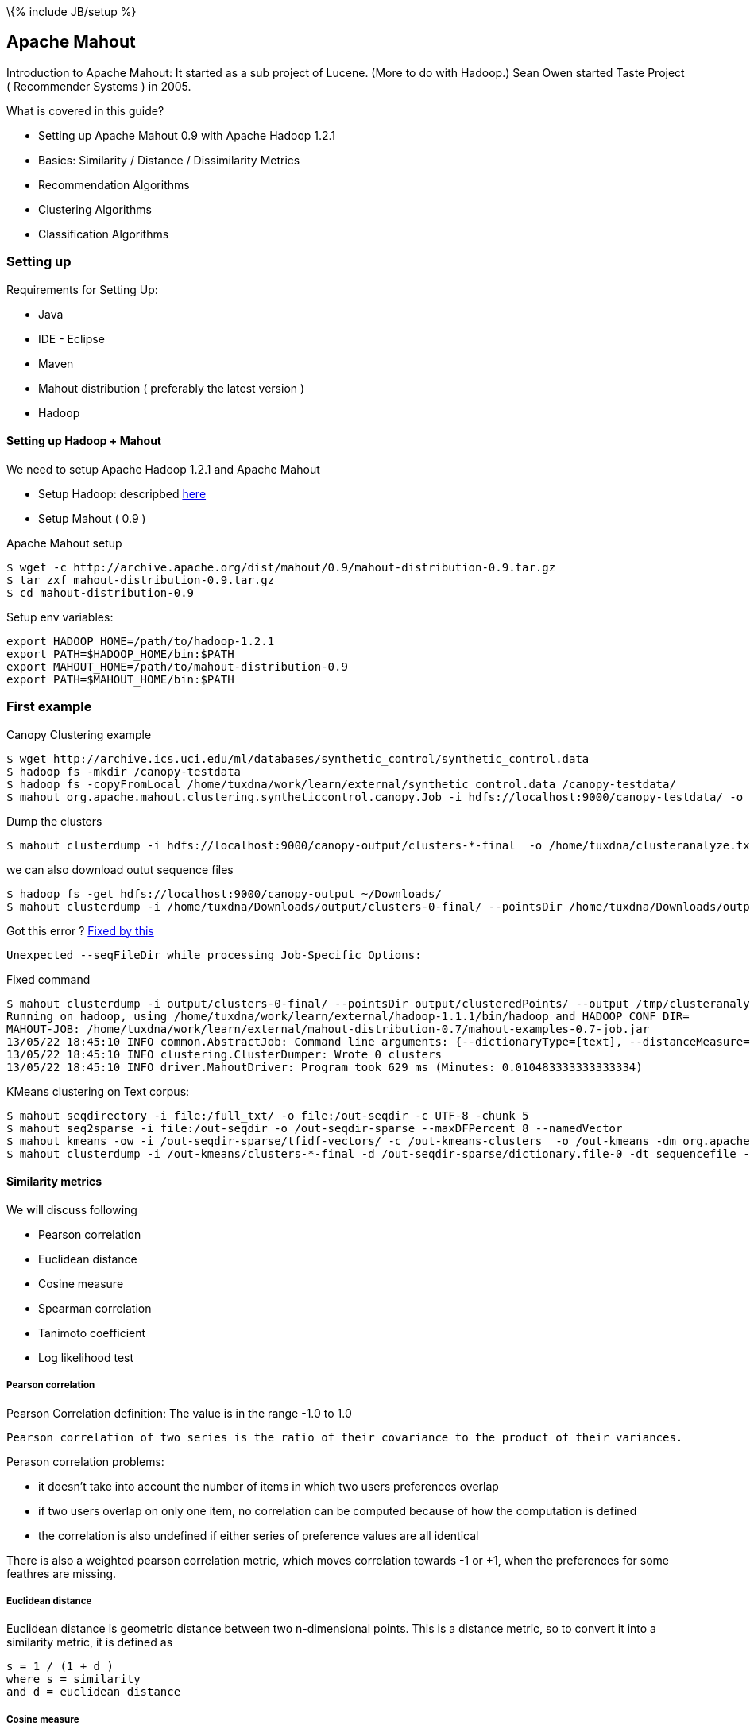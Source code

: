 \{% include JB/setup %}

[[apache-mahout]]
Apache Mahout
-------------

Introduction to Apache Mahout: It started as a sub project of Lucene.
(More to do with Hadoop.) Sean Owen started Taste Project ( Recommender
Systems ) in 2005.

What is covered in this guide?

* Setting up Apache Mahout 0.9 with Apache Hadoop 1.2.1
* Basics: Similarity / Distance / Dissimilarity Metrics
* Recommendation Algorithms
* Clustering Algorithms
* Classification Algorithms

[[setting-up]]
Setting up
~~~~~~~~~~

Requirements for Setting Up:

* Java
* IDE - Eclipse
* Maven
* Mahout distribution ( preferably the latest version )
* Hadoop

[[setting-up-hadoop-mahout]]
Setting up Hadoop + Mahout
^^^^^^^^^^^^^^^^^^^^^^^^^^

We need to setup Apache Hadoop 1.2.1 and Apache Mahout

* Setup Hadoop: descripbed link:/pages/hadoop.html[here]
* Setup Mahout ( 0.9 )

Apache Mahout setup

----------------------------------------------------------------------------------
$ wget -c http://archive.apache.org/dist/mahout/0.9/mahout-distribution-0.9.tar.gz
$ tar zxf mahout-distribution-0.9.tar.gz
$ cd mahout-distribution-0.9
----------------------------------------------------------------------------------

Setup env variables:

---------------------------------------------------
export HADOOP_HOME=/path/to/hadoop-1.2.1
export PATH=$HADOOP_HOME/bin:$PATH
export MAHOUT_HOME=/path/to/mahout-distribution-0.9
export PATH=$MAHOUT_HOME/bin:$PATH
---------------------------------------------------

[[first-example]]
First example
~~~~~~~~~~~~~

Canopy Clustering example

-------------------------------------------------------------------------------------------------------------------------------------------
$ wget http://archive.ics.uci.edu/ml/databases/synthetic_control/synthetic_control.data
$ hadoop fs -mkdir /canopy-testdata
$ hadoop fs -copyFromLocal /home/tuxdna/work/learn/external/synthetic_control.data /canopy-testdata/
$ mahout org.apache.mahout.clustering.syntheticcontrol.canopy.Job -i hdfs://localhost:9000/canopy-testdata/ -o /canopy-output -t1 80 -t2 55
-------------------------------------------------------------------------------------------------------------------------------------------

Dump the clusters

----------------------------------------------------------------------------------------------------------------
$ mahout clusterdump -i hdfs://localhost:9000/canopy-output/clusters-*-final  -o /home/tuxdna/clusteranalyze.txt
----------------------------------------------------------------------------------------------------------------

we can also download outut sequence files

--------------------------------------------------------------------------------------------------------------------------------------------------------------------------------------
$ hadoop fs -get hdfs://localhost:9000/canopy-output ~/Downloads/
$ mahout clusterdump -i /home/tuxdna/Downloads/output/clusters-0-final/ --pointsDir /home/tuxdna/Downloads/output/clusteredPoints/ -o /home/tuxdna/Downloads/output/clusteranalyze.txt
--------------------------------------------------------------------------------------------------------------------------------------------------------------------------------------

Got this error ?
http://stackoverflow.com/questions/11148175/is-there-any-seqfiledir-option-for-clusterdump-in-the-latest-apache-mahout-l[Fixed
by this]

--------------------------------------------------------------
Unexpected --seqFileDir while processing Job-Specific Options:
--------------------------------------------------------------

Fixed command

-------------------------------------------------------------------------------------------------------------------------------------------------------------------------------------------------------------------------------------------------------------------------------------------------------------------------------------------------------------------------------------------------------------------------------------------------------------
$ mahout clusterdump -i output/clusters-0-final/ --pointsDir output/clusteredPoints/ --output /tmp/clusteranalyze.txt
Running on hadoop, using /home/tuxdna/work/learn/external/hadoop-1.1.1/bin/hadoop and HADOOP_CONF_DIR=
MAHOUT-JOB: /home/tuxdna/work/learn/external/mahout-distribution-0.7/mahout-examples-0.7-job.jar
13/05/22 18:45:10 INFO common.AbstractJob: Command line arguments: {--dictionaryType=[text], --distanceMeasure=[org.apache.mahout.common.distance.SquaredEuclideanDistanceMeasure], --endPhase=[2147483647], --input=[/home/tuxdna/Downloads/output/clusters-0-final/], --output=[/home/tuxdna/Downloads/output/clusteranalyze.txt], --outputFormat=[TEXT], --pointsDir=[/home/tuxdna/Downloads/output/clusteredPoints/], --startPhase=[0], --tempDir=[temp]}
13/05/22 18:45:10 INFO clustering.ClusterDumper: Wrote 0 clusters
13/05/22 18:45:10 INFO driver.MahoutDriver: Program took 629 ms (Minutes: 0.010483333333333334)
-------------------------------------------------------------------------------------------------------------------------------------------------------------------------------------------------------------------------------------------------------------------------------------------------------------------------------------------------------------------------------------------------------------------------------------------------------------

KMeans clustering on Text corpus:

------------------------------------------------------------------------------------------------------------------------------------------------------------------------------------------------------------------------------------------------------------
$ mahout seqdirectory -i file:/full_txt/ -o file:/out-seqdir -c UTF-8 -chunk 5
$ mahout seq2sparse -i file:/out-seqdir -o /out-seqdir-sparse --maxDFPercent 8 --namedVector
$ mahout kmeans -ow -i /out-seqdir-sparse/tfidf-vectors/ -c /out-kmeans-clusters  -o /out-kmeans -dm org.apache.mahout.common.distance.CosineDistanceMeasure -x 10 -k 20 -ow --clustering -cl
$ mahout clusterdump -i /out-kmeans/clusters-*-final -d /out-seqdir-sparse/dictionary.file-0 -dt sequencefile -b 100 -n 20 --evaluate -dm org.apache.mahout.common.distance.CosineDistanceMeasure --pointsDir /out-kmeans/clusteredPoints -o /out-output.txt
------------------------------------------------------------------------------------------------------------------------------------------------------------------------------------------------------------------------------------------------------------

[[similarity-metrics]]
Similarity metrics
^^^^^^^^^^^^^^^^^^

We will discuss following

* Pearson correlation
* Euclidean distance
* Cosine measure
* Spearman correlation
* Tanimoto coefficient
* Log likelihood test

[[pearson-correlation]]
Pearson correlation
+++++++++++++++++++

Pearson Correlation definition: The value is in the range -1.0 to 1.0

-----------------------------------------------------------------------------------------------------
Pearson correlation of two series is the ratio of their covariance to the product of their variances.
-----------------------------------------------------------------------------------------------------

Perason correlation problems:

* it doesn't take into account the number of items in which two users
preferences overlap
* if two users overlap on only one item, no correlation can be computed
because of how the computation is defined
* the correlation is also undefined if either series of preference
values are all identical

There is also a weighted pearson correlation metric, which moves
correlation towards -1 or +1, when the preferences for some feathres are
missing.

[[euclidean-distance]]
Euclidean distance
++++++++++++++++++

Euclidean distance is geometric distance between two n-dimensional
points. This is a distance metric, so to convert it into a similarity
metric, it is defined as

--------------------------
s = 1 / (1 + d )
where s = similarity
and d = euclidean distance
--------------------------

[[cosine-measure]]
Cosine measure
++++++++++++++

Cosine measure is the `cos(theta)` of angle `theta` between two points
with respect to origin. This is essentially implemented as Pearson
Correlation metric in Mahout, mentioned above.

[[spearman-correlation]]
Spearman correlation
++++++++++++++++++++

Spearman correlation - defining similarity by relative rank

[[tanimoto-coefficient]]
Tanimoto coefficient
++++++++++++++++++++

Also know as Jackard coefficent is:

-------------------------------------------------------
tc = intersection of preferences / union of preferences
-------------------------------------------------------

[[log-likelihood-test]]
Log likelihood test
+++++++++++++++++++

It is quite similar to Tanimoto Coefficient, which measures an overlap.
However, Log Likelihood test, is an expression of how unlikely are will
users have so much overlap, given the total number of items and the
number of items each user has a preference for.

Two similar users are likely to rate a movie common to them. However two
dissimilar users are unlikely to rate a common movie. Therefore the more
unilkely, the more similar two users shoud be. The resulting value can
be interpreted as a probability that an overlap isn't just due to
chance.

[[distance-measures]]
Distance measures
^^^^^^^^^^^^^^^^^

Distance / dissimilarity measures

* *Euclidean Distance*: Defined above.
* *Squared Euclidean Distance*:
`d = (a1 - b1)^2 + (a2 - b2)^2 + ... + (an - bn) ^ 2`
* *Manhattan Distance*: `d = (a1 - b1) + (a2 - b2) + ... + (an - bn)`
* *Cosine Distance*: Defined above
* *Tanimoto Distance*: Defined above
* *Weighted Distance Measure*: Assigns weights for different features in
Euclidean or Manhattan Distances. Define a weight Vector, which has
weight factor values.

[[classes-of-clustering-algorithms]]
Classes of Clustering Algorithms
~~~~~~~~~~~~~~~~~~~~~~~~~~~~~~~~

*generative algorithm*: fit the model to the data. using the model, that
data can be generated which fits the model. example: LDA

*discriminative algorithm*: fit the data to the model; such as split the
data into k sets based on some distance metric. example: hierarchical,
k-means, SVM etc.

[[recommendation-algorithms]]
Recommendation Algorithms
~~~~~~~~~~~~~~~~~~~~~~~~~

Input data takes a form of preferences. Preference is a tuple of three
values: userId, itemId, preferenceValue. Mahout has its own data
structures to store these values efficiently. It has FastMap,
FastByIdMap, FastIDSet etc. The preferences are stored in memory using
GenericPreference, GenericPreferenceArray etc.

These values can be loaded from files or from databases or other storage
media. For file backed storage, Mahout has FileDataModel class. It is
simple to use.

For recommendation algorithms, first we create a DataModel for user,
item and preferences. Then we select a similarity measure i.e.
UserSimilarity or ItemSimilarity. Next, we select a class that creates a
neighbourhood of users or items based on a certain criteria. This
criteria can be a threshold value of similarity or a limit on top N
items.

So we have a DataModel, a UserSimilarity ( or ItemSimilarity ) and a
UserNeighborhood. Finally we create Recommender. Mahout has many
different kinds of recommenders already built into it e.g.:
GenericUserBasedRecommender, SlopeOneRecommender etc.

Order of business here is:

* Choose a data model and load preference data
* Choose a similiarity metric
* Define a neighborhood
* Choose an algorithm implementation for recommendations
* Now we are ready for recommendations.

Another point to note is that we would need to evaluate the quality of
recommendations that Mahout is giving us. For this there is a
recommender evaluation framework already in place. Two metrics are:

* RecommenderEvaluator: measures the divergence of estimated
recommendation value from the actual recommendation value
* RecommenderIRStatsEvaluator: measures precision and recall of the
recommendation

Apache Mahout has all of this already implemented.

Lets look at MySQL based data model.

[[mysql-data-model]]
MySQL Data Model
^^^^^^^^^^^^^^^^

Taste preferences table schema is as follows

-------------------------------------
CREATE TABLE taste_preferences (
  user_id BIGINT NOT NULL,
      item_id BIGINT NOT NULL,
      preference FLOAT NOT NULL,
      PRIMARY KEY (user_id, item_id),
      INDEX (user_id),
      INDEX (item_id));
  
-------------------------------------

Setup a Database and table

---------------------------------------------------------------------------------------------------------------------------------------------------------------------------------------
mysql> create database mia01;
Query OK, 1 row affected (0.00 sec)

mysql> use mia01;
Database changed

mysql> CREATE TABLE taste_preferences ( user_id BIGINT NOT NULL, item_id BIGINT NOT NULL, preference FLOAT NOT NULL, PRIMARY KEY (user_id, item_id), INDEX (user_id), INDEX (item_id));
Query OK, 0 rows affected (0.11 sec)
---------------------------------------------------------------------------------------------------------------------------------------------------------------------------------------

Create item similarity table:

--------------------------------------
CREATE TABLE taste_item_similarity (
  item_id_a BIGINT NOT NULL,
  item_id_b BIGINT NOT NULL,
  similarity FLOAT NOT NULL,
  PRIMARY KEY (item_id_a, item_id_b));
  
--------------------------------------

[[components-and-their-compatibility]]
Components and their compatibility
^^^^^^^^^^^^^^^^^^^^^^^^^^^^^^^^^^

Boolean Preference Data Model

* is not compatible with PearsonCorrelation / EuclideanDistance
* is compatible with LogLikelihood

In case of zero difference in estimate and actual preference, by the
evauluator, we can always do a precision / recall evaluation -- using
IRStats evaluator.

[[user-based-recommender]]
User based recommender
^^^^^^^^^^^^^^^^^^^^^^

_User based_ recommenders first finds similar users and then sees what
they like.

*Algorithm*: User-Based Recommender

---------------------------------------------------------------------------
for every item i that u has no preference for yet
  for every other user v that has a preference for i
    compute a similarity s between u and v
    incorporate v's preference for i, weighted by s, into a running average
return the top items, ranked by weighted average
---------------------------------------------------------------------------

Basic algorithm with a user neighbourhood:

---------------------------------------------------------------------------
for every other user w
  compute a similarity s between u and w
  retain the top users, ranked by similarity, as a neighbourhood n

for item i in neighbourhood except the ones rated by u
  for user v in neighbourhood who has a preference for i
    compute a similarity s between u and v
    incorporate v's preference for i, weighted by s, into a running average

return the top items, ranked by weighted average
---------------------------------------------------------------------------

Kind of neighbourhood metrics:

* fixed size
* threshold based

It is also possible to infer values for missing preferences in Mahout.
This is achieveable using `PreferenceInferer` implementation such as
`AveragePreferenceInferer`.

[[item-based-recommender]]
Item based recommender
^^^^^^^^^^^^^^^^^^^^^^

_Item based_ recommenders first sees what the user likes and then finds
similar items.

*Algorithm*: Item-Based Recommender

-----------------------------------------------------------------
for every item i that u has no preference for yet
  for every item j that u has a preference for
    compute a similarity s between i and j
    add u's preference for j, weighted by s, to a running average
    
return the top items, ranked by weighted average
-----------------------------------------------------------------

Note: the running time of an item-based recommender scales up as the
number of items increases, whereas a user-based recommender's running
time goes up as the number of users increases.

[[slope-one-recommender]]
Slope One recommender
+++++++++++++++++++++

Algorithm

----------------------------------------------------------------------
Preprocessing

  for every item i
    for every other item j
      for every user u expressing preference for both i and j
        add the difference in u's preference for i and j to an average

SlopeOne Algorithm(u: User)

  for every item i for which u expresses no preference
    for every item j for which u expresses a preference
      find the average preference difference between j and i
      add this diff to u's preference value for j
      add this to a running average
   return the top items, raned by these averages
----------------------------------------------------------------------

Implementation in a pseudo-code (Following Code is Scala like)

--------------------------------------------------------------------
I = { set of all items }
U = { set of all users }
M = { (i,u,p): i in I, u in U, p is a preference value }

AvgDiff = ZeroTriangularMatrix(I.size)

for(i <- I) {
  val sumDiff = 0
  val allExcept_i = I.filter(x => x != i)
  val count = 0
  for( j <- allExcept_i)) {
    for( (u, pi, pj) <- M.findUsersFor(i,j)) {
      sumDiff += pi - pj
      count += 1
    }
  }
  AvgDiff(i)(j) = sumDiff / count
}

def slopeOne(u: User, n: Int) = {
  val notRatedItems = I.filter( x => ! u.preferredItems.contains(x))
  val ratedItems = u.preferredItems();
  val preferenceList = listForAllItems(I)
  for( i <- notRatedItems ) {
    val sumForI = 0
    val count = 0
    for( j <- ratedItems ) {
      val avgDiff = AvgDiff(i)(j)
      sumForI += u.preferenceFor(j) + avgDiff
      count += 1
    }
    val avgForI = sumForI / count
    preferenceList(i) = avgForI
  }
  preferenceList.sortBy(average).reverse().take(n)
}
--------------------------------------------------------------------

*SlopeOne Gotchas*

The difference does not take into account the number of users who
provided the ratings. Even if the rating is given for two items only by
one user, its weightage will be same as rating given by many more users.
This can be mitigated by using weigthing schemes:

* Count based weighting - more users means more weightage ( rating is
more reliable )
* Standard deviation based weighting - less standard deviation means
more reliable ratings

Diff calculation is a resource intesive process. It uses a lot of memory
as well as CPU. This can be done over offline storage. The compution can
also be distributed using Hadoop.

[[svd-recommender]]
SVD Recommender
^^^^^^^^^^^^^^^

Uses Matrix factorization to reduce the total data points, also
summarizing them.

Issues: Slow to compute. All SVD is done in memory.

Produces good and meaningful results.

[[linear-interpolation-based-recommender]]
Linear interpolation based Recommender
^^^^^^^^^^^^^^^^^^^^^^^^^^^^^^^^^^^^^^

Implementd as KNN ( K Nearest Neighbours ).

Sample code:

----------------------------------------------------------
m = new DataModel();
ItemSimilarity s = new LogLikelihoodSimilarity(m);
Optimizer optimizer = new NonNegativeQuadraticOptimizer();
r = new KnnItemBasedRecommender(m,s,optimizer,10);
----------------------------------------------------------

[[cluseter-based-recommendation]]
Cluseter-based recommendation
^^^^^^^^^^^^^^^^^^^^^^^^^^^^^

A variant on user-based CF, where items are recommendd to clusters of
similar users. First all users are paritioned into clusters. Now the
recommendations are computed for group of users belonging to the
cluster.

[[clustering]]
Clustering
~~~~~~~~~~

The process of grouping a set of physical or abstract objects into
classes of similar objects is called _clustering_.

A _cluster_ is a collection of data objects that are similar to one
another within the same cluster and are dissimilar to the objects in
other clusters.

Process of clustering involves

* an _algorithm_
* a _simimarity/dissimarity metric_
* and a _stop condition_

[[tf-idf-measure]]
TF-IDF measure
^^^^^^^^^^^^^^

Given

----------------------------------------------------------------------------
N = Number of Documents
TFi = Term Frequency of term i
DFi = Document Frequency of term i ( number of documents in which i occurs )
IDFi = Inverted Document Frequency of term i = 1 / DFi
----------------------------------------------------------------------------

Therefore:

---------------------
Wi = Weight of term i
Wi = TF * N / IDF
---------------------

In the above equation IDF can diminish the effect of TF to a large
degree. Therefore, we can use `log` of IDF

----------------------
Wi = TF * log(N / IDF)
----------------------

Finally a good TF-IDF measure is given by the above equation.

*Collocation*: A sequence of related words occuring together, such as
*New York City*. Although these are three words `New`, `York` and
`City`, when combined they have a different meaning. Therefore they can
be, together considered as a single term. This is also known as *Word
N-Grams*.

[[creating-vectors-from-text-documents]]
Creating Vectors from Text documents
^^^^^^^^^^^^^^^^^^^^^^^^^^^^^^^^^^^^

Create sequence files

-----------------------------------------------------------------------------------------------
$ mahout seqdirectory -i /data/lda/text-files/ -o /data/lda/output-seqdir -c UTF-8
Running on hadoop, using ....hadoop-1.1.1/bin/hadoop and HADOOP_CONF_DIR=
MAHOUT-JOB: ....mahout-distribution-0.7/mahout-examples-0.7-job.jar
14/03/24 20:57:20 INFO driver.MahoutDriver: Program took 594764 ms (Minutes: 9.912733333333334)
-----------------------------------------------------------------------------------------------

Convert sequence files to sparse vectors. Use TFIDF by default.

-------------------------------------------------------------------------------------------
$ mahout seq2sparse -i /data/lda/output-seqdir -o /data/lda/output-seq2sparse/ -ow
Running on hadoop, using ....hadoop-1.1.1/bin/hadoop and HADOOP_CONF_DIR=
MAHOUT-JOB: ....mahout-distribution-0.7/mahout-examples-0.7-job.jar
14/03/24 21:00:08 INFO vectorizer.SparseVectorsFromSequenceFiles: Maximum n-gram size is: 1
14/03/24 21:00:09 INFO vectorizer.SparseVectorsFromSequenceFiles: Minimum LLR value: 1.0
14/03/24 21:00:09 INFO vectorizer.SparseVectorsFromSequenceFiles: Number of reduce tasks: 1
14/03/24 21:00:10 INFO input.FileInputFormat: Total input paths to process : 1
14/03/24 21:00:11 INFO mapred.JobClient: Running job: job_201403241418_0001
.....
14/03/24 21:02:51 INFO driver.MahoutDriver: Program took 162906 ms (Minutes: 2.7151)
-------------------------------------------------------------------------------------------

This step creates:

* TF vectors in `/data/lda/output-seq2sparse/tf-vectors`
* DF count in `/data/lda/output-seq2sparse/df-count`
* TF-IDF vectors in `/data/lda/output-seq2sparse/tfidf-vectors`

[[normalization]]
Normalization
^^^^^^^^^^^^^

Normalization

* *p-norm*: Read on
http://en.wikipedia.org/wiki/Norm_%28mathematics%29#p-norm[Wikipedia]
* *Manhattan norm*: When `p = 1`
* *Euclidean norm*: When `p = 2`
* *Infinite norm*: Simply divide by weight of *largest magnitude
dimension*.

Following command fails ( using `/data/lda/output-seq2sparse` as input )

---------------------------------------------------------------------------------------------------------------------------------------------------------------------------------------------------------------------
$ mahout seq2sparse -i /data/lda/output-seq2sparse -o /data/lda/output-seq2sparse-normalized -ow -a org.apache.lucene.analysis.WhitespaceAnalyzer -chunk 200 -wt tfidf -s 5 -md 3 -x 90 -ng 2  -ml 50 -seq -n 2 -nr 5
Exception in thread "main" java.io.FileNotFoundException: File does not exist: hdfs://localhost:54310/data/lda/output-seq2sparse/df-count/data
    at org.apache.hadoop.hdfs.DistributedFileSystem.getFileStatus(DistributedFileSystem.java:528)
    at org.apache.hadoop.mapreduce.lib.input.SequenceFileInputFormat.listStatus(SequenceFileInputFormat.java:63)
    at org.apache.hadoop.mapreduce.lib.input.FileInputFormat.getSplits(FileInputFormat.java:252)
    ....SKIPPED....
    at org.apache.hadoop.util.RunJar.main(RunJar.java:156)
---------------------------------------------------------------------------------------------------------------------------------------------------------------------------------------------------------------------

However this works just fine ( using `/data/lda/output-seqdir` as input
)

-----------------------------------------------------------------------------------------------------------------------------------------------------------------------------------------------------------------
$ mahout seq2sparse -i /data/lda/output-seqdir -o /data/lda/output-seq2sparse-normalized -ow -a org.apache.lucene.analysis.WhitespaceAnalyzer -chunk 200 -wt tfidf -s 5 -md 3 -x 90 -ng 2  -ml 50 -seq -n 2 -nr 5
Running on hadoop, using .../hadoop-1.1.1/bin/hadoop and HADOOP_CONF_DIR=
MAHOUT-JOB: ..../mahout-distribution-0.7/mahout-examples-0.7-job.jar
14/03/24 21:35:55 INFO vectorizer.SparseVectorsFromSequenceFiles: Maximum n-gram size is: 2
14/03/24 21:35:56 INFO vectorizer.SparseVectorsFromSequenceFiles: Minimum LLR value: 50.0
14/03/24 21:35:56 INFO vectorizer.SparseVectorsFromSequenceFiles: Number of reduce tasks: 5
14/03/24 21:35:57 INFO input.FileInputFormat: Total input paths to process : 1
...SKIPPED...
14/03/24 21:45:11 INFO common.HadoopUtil: Deleting /data/lda/output-seq2sparse-normalized/partial-vectors-0
14/03/24 21:45:11 INFO driver.MahoutDriver: Program took 556420 ms (Minutes: 9.273666666666667)
-----------------------------------------------------------------------------------------------------------------------------------------------------------------------------------------------------------------

[[kmeans-clustering]]
KMeans clustering
^^^^^^^^^^^^^^^^^

*Running K-Means algorithm on the vectors we generated using
`SquaredEuclideanDistanceMeasure`*

------------------------------------------------------------------------------------------------------------------------------------------------------------------------------------------------------------------------------------------------------------------------------------------------------------------------------------------------------------------------------------------------------------------------------------------------------------------------------
$ mahout kmeans -i /data/lda/output-seq2sparse-normalized/tfidf-vectors -c /data/lda/output-kmeans-initialclusters -o /data/lda/output-kmeans-clusters -dm org.apache.mahout.common.distance.SquaredEuclideanDistanceMeasure -cd 1.0 -k 20 -x 20
14/03/25 15:05:46 INFO common.AbstractJob: Command line arguments: {--clusters=[/data/lda/output-kmeans-initialclusters], --convergenceDelta=[1.0], --distanceMeasure=[org.apache.mahout.common.distance.SquaredEuclideanDistanceMeasure], --endPhase=[2147483647], --input=[/data/lda/output-seq2sparse-normalized/tfidf-vectors], --maxIter=[20], --method=[mapreduce], --numClusters=[20], --output=[/data/lda/output-kmeans-clusters], --startPhase=[0], --tempDir=[temp]}
14/03/25 15:05:46 INFO common.HadoopUtil: Deleting /data/lda/output-kmeans-initialclusters
14/03/25 15:05:46 INFO util.NativeCodeLoader: Loaded the native-hadoop library
14/03/25 15:05:46 INFO zlib.ZlibFactory: Successfully loaded & initialized native-zlib library
14/03/25 15:05:46 INFO compress.CodecPool: Got brand-new compressor
14/03/25 15:05:49 INFO kmeans.RandomSeedGenerator: Wrote 20 Klusters to /data/lda/output-kmeans-initialclusters/part-randomSeed
14/03/25 15:05:49 INFO kmeans.KMeansDriver: Input: /data/lda/output-seq2sparse-normalized/tfidf-vectors Clusters In: /data/lda/output-kmeans-initialclusters/part-randomSeed Out: /data/lda/output-kmeans-clusters Distance: org.apache.mahout.common.distance.SquaredEuclideanDistanceMeasure
14/03/25 15:05:49 INFO kmeans.KMeansDriver: convergence: 1.0 max Iterations: 20 num Reduce Tasks: org.apache.mahout.math.VectorWritable Input Vectors: {}
14/03/25 15:05:49 INFO compress.CodecPool: Got brand-new decompressor
Cluster Iterator running iteration 1 over priorPath: /data/lda/output-kmeans-clusters/clusters-0
14/03/25 15:05:50 INFO input.FileInputFormat: Total input paths to process : 5
14/03/25 15:05:50 INFO mapred.JobClient: Running job: job_201403241418_0020
14/03/25 15:05:51 INFO mapred.JobClient:  map 0% reduce 0%
...
14/03/25 15:06:31 INFO mapred.JobClient:  map 100% reduce 100%
...
14/03/25 15:06:31 INFO driver.MahoutDriver: Program took 45301 ms (Minutes: 0.7550166666666667)
------------------------------------------------------------------------------------------------------------------------------------------------------------------------------------------------------------------------------------------------------------------------------------------------------------------------------------------------------------------------------------------------------------------------------------------------------------------------------

Dump cluster points:

----------------------------------------------------------------------------------------------------------------------------------------------------------------------------------------------------------------------------------------------------------------------------------------------------------------------------------------------------------------------------------------------------------------------------------------------------------------------------------
$ mahout clusterdump  -b 10 -n 10  -dt sequencefile -d /data/lda/output-seq2sparse-normalized/dictionary.file-* -i /data/lda/output-kmeans-clusters/clusters-1-final -o ./kmeans-dump
14/03/25 18:09:22 INFO common.AbstractJob: Command line arguments: {--dictionary=[/data/lda/output-seq2sparse-normalized/dictionary.file-*], --dictionaryType=[sequencefile], --distanceMeasure=[org.apache.mahout.common.distance.SquaredEuclideanDistanceMeasure], --endPhase=[2147483647], --input=[/data/lda/output-kmeans-clusters/clusters-1-final], --numWords=[10], --output=[./kmeans-dump], --outputFormat=[TEXT], --startPhase=[0], --substring=[10], --tempDir=[temp]}
14/03/25 18:09:27 INFO clustering.ClusterDumper: Wrote 20 clusters
14/03/25 18:09:27 INFO driver.MahoutDriver: Program took 4704 ms (Minutes: 0.0784)
----------------------------------------------------------------------------------------------------------------------------------------------------------------------------------------------------------------------------------------------------------------------------------------------------------------------------------------------------------------------------------------------------------------------------------------------------------------------------------

*KMeans using `CosineDistanceMeasure`*

---------------------------------------------------------------------------------------------------------------------------------------------------------------------------------------------------------------------------------------------------------------------------------------------------------------------------------------------------------------------------------------------------------------------------------------------------------------------------
$ mahout kmeans -i /data/lda/output-seq2sparse-normalized/tfidf-vectors -c /data/lda/output-kmeans-initialclusters -o /data/lda/output-kmeans-cosine-clusters -dm org.apache.mahout.common.distance.CosineDistanceMeasure -cd 0.1 -k 20 -x 20
14/03/25 18:21:29 INFO common.AbstractJob: Command line arguments: {--clusters=[/data/lda/output-kmeans-initialclusters], --convergenceDelta=[0.1], --distanceMeasure=[org.apache.mahout.common.distance.CosineDistanceMeasure], --endPhase=[2147483647], --input=[/data/lda/output-seq2sparse-normalized/tfidf-vectors], --maxIter=[20], --method=[mapreduce], --numClusters=[20], --output=[/data/lda/output-kmeans-cosine-clusters], --startPhase=[0], --tempDir=[temp]}
14/03/25 18:21:29 INFO common.HadoopUtil: Deleting /data/lda/output-kmeans-initialclusters
14/03/25 18:21:29 INFO util.NativeCodeLoader: Loaded the native-hadoop library
14/03/25 18:21:29 INFO zlib.ZlibFactory: Successfully loaded & initialized native-zlib library
14/03/25 18:21:29 INFO compress.CodecPool: Got brand-new compressor
14/03/25 18:21:33 INFO kmeans.RandomSeedGenerator: Wrote 20 Klusters to /data/lda/output-kmeans-initialclusters/part-randomSeed
14/03/25 18:21:33 INFO kmeans.KMeansDriver: Input: /data/lda/output-seq2sparse-normalized/tfidf-vectors Clusters In: /data/lda/output-kmeans-initialclusters/part-randomSeed Out: /data/lda/output-kmeans-cosine-clusters Distance: org.apache.mahout.common.distance.CosineDistanceMeasure
14/03/25 18:21:33 INFO kmeans.KMeansDriver: convergence: 0.1 max Iterations: 20 num Reduce Tasks: org.apache.mahout.math.VectorWritable Input Vectors: {}
14/03/25 18:21:33 INFO compress.CodecPool: Got brand-new decompressor
Cluster Iterator running iteration 1 over priorPath: /data/lda/output-kmeans-cosine-clusters/clusters-0
14/03/25 18:21:33 INFO input.FileInputFormat: Total input paths to process : 5
14/03/25 18:21:34 INFO mapred.JobClient: Running job: job_201403241418_0022
14/03/25 18:21:35 INFO mapred.JobClient:  map 0% reduce 0%
....SKIPPED....
14/03/25 18:24:28 INFO driver.MahoutDriver: Program took 178941 ms (Minutes: 2.98235)
---------------------------------------------------------------------------------------------------------------------------------------------------------------------------------------------------------------------------------------------------------------------------------------------------------------------------------------------------------------------------------------------------------------------------------------------------------------------------

Dump cluster points:

------------------------------------------------------------------------------------------------------------------------------------------------------------------------------------------------------------------------------------------------------------------------------------------------------------------------------------------------------------------------------------------------------------------------------------------------------------------------------------------------
$ mahout clusterdump  -b 10 -n 10  -dt sequencefile -d /data/lda/output-seq2sparse-normalized/dictionary.file-* -i /data/lda/output-kmeans-cosine-clusters/clusters-4-final -o ./kmeans-cosine-dump
14/03/25 18:26:06 INFO common.AbstractJob: Command line arguments: {--dictionary=[/data/lda/output-seq2sparse-normalized/dictionary.file-*], --dictionaryType=[sequencefile], --distanceMeasure=[org.apache.mahout.common.distance.SquaredEuclideanDistanceMeasure], --endPhase=[2147483647], --input=[/data/lda/output-kmeans-cosine-clusters/clusters-4-final], --numWords=[10], --output=[./kmeans-cosine-dump], --outputFormat=[TEXT], --startPhase=[0], --substring=[10], --tempDir=[temp]}
14/03/25 18:26:10 INFO clustering.ClusterDumper: Wrote 20 clusters
14/03/25 18:26:10 INFO driver.MahoutDriver: Program took 3630 ms (Minutes: 0.0605)
------------------------------------------------------------------------------------------------------------------------------------------------------------------------------------------------------------------------------------------------------------------------------------------------------------------------------------------------------------------------------------------------------------------------------------------------------------------------------------------------

[[fuzzy-kmeans]]
Fuzzy KMeans
^^^^^^^^^^^^

Fuzzy KMeans

----------------------------------------------------------------------------------------------------------------------------------------------------------------------------------------------------------------------------------------------------------------------------
$ mahout fkmeans -i /data/lda/output-seq2sparse-normalized/tfidf-vectors -c /data/lda/output-fkmeans-squared-initialclusters -o /data/lda/output-fkmeans-squared-clusters -cd 1.0 -k 20 -m 2 -ow -x 20 -dm org.apache.mahout.common.distance.SquaredEuclideanDistanceMeasure
----------------------------------------------------------------------------------------------------------------------------------------------------------------------------------------------------------------------------------------------------------------------------

Problems with KMeans

* overlapping ( can be handled with Fuzzy KMeans )
* non-circular distribution
* not hierarchical

[[dirichlet-clustering]]
Dirichlet clustering
^^^^^^^^^^^^^^^^^^^^

DisplayDirichlet clustering

-------------------------------------------------------------------------------------------------------------------------------------------------------------------
$ mahout org.apache.mahout.clustering.display.DisplayDirichlet
14/03/28 14:58:30 WARN driver.MahoutDriver: No org.apache.mahout.clustering.display.DisplayDirichlet.props found on classpath, will use command-line arguments only
14/03/28 14:58:36 INFO display.DisplayClustering: Generating 500 samples m=[1.0, 1.0] sd=3.0
14/03/28 14:58:36 INFO display.DisplayClustering: Generating 300 samples m=[1.0, 0.0] sd=0.5
14/03/28 14:58:36 INFO display.DisplayClustering: Generating 300 samples m=[0.0, 2.0] sd=0.1
14/03/28 14:58:53 INFO driver.MahoutDriver: Program took 23027 ms (Minutes: 0.3837833333333333)
-------------------------------------------------------------------------------------------------------------------------------------------------------------------

Generate matrix:

------------------------------------------------------------------------------------------------------------------------------------------------------------------------------------------------------------------------------------------
mahout-distribution-0.9$ bin/mahout rowid -i /data/clustering/reuters-out-sparse/tf-vectors -o /data/clustering/reuters-out-rowid/
Running on hadoop, using ...hadoop-1.1.1/bin/hadoop and HADOOP_CONF_DIR=
MAHOUT-JOB: ...mahout-distribution-0.9/mahout-examples-0.9-job.jar
14/03/31 12:49:36 INFO common.AbstractJob: Command line arguments: {--endPhase=[2147483647], --input=[/data/clustering/reuters-out-sparse/tf-vectors], --output=[/data/clustering/reuters-out-rowid/], --startPhase=[0], --tempDir=[temp]}
14/03/31 12:49:37 INFO util.NativeCodeLoader: Loaded the native-hadoop library
14/03/31 12:49:37 INFO zlib.ZlibFactory: Successfully loaded & initialized native-zlib library
14/03/31 12:49:37 INFO compress.CodecPool: Got brand-new compressor
14/03/31 12:49:37 INFO compress.CodecPool: Got brand-new compressor
14/03/31 12:49:39 INFO vectors.RowIdJob: Wrote out matrix with 21578 rows and 57545 columns to /data/clustering/reuters-out-rowid/matrix
14/03/31 12:49:39 INFO driver.MahoutDriver: Program took 3257 ms (Minutes: 0.054283333333333336)
------------------------------------------------------------------------------------------------------------------------------------------------------------------------------------------------------------------------------------------

Mahout 0.7

* dirichlet
* kmeans / fkmeans: throwing errors with heap space

Mahout 0.9

* dirichlet doesn't exist
* kmeans / fkmeans work better without throwing any errors

[[clusterpp]]
clusterpp
~~~~~~~~~

Set env variables

----------------------------------------------------------------------------
DISTMETRIC=org.apache.mahout.common.distance.SquaredEuclideanDistanceMeasure
TFIDF_VEC=/data/clustering/reuters-out-sparse/tfidf-vectors
INITCLUSTERS=/data/clustering/reuters-out-kmeans-initialclusters
CLUSTERS=/data/clustering/reuters-out-kmeans-clusters
----------------------------------------------------------------------------

Run kmeans

---------------------------------------------------------------------------------------------------------------------------------------------------------------------------------------------------------------------------------------------------------------------------------------------------------------------------------------------------------------------------------------------------------------------------------------------------------------------------------------------------
$ hadoop fs -rmr /data/clustering/reuters-out-kmeans-clusters
$ mahout kmeans -cl -cd 1.0 -k 20 -x 20 -dm $DISTMETRIC -i $TFIDF_VEC -c $INITCLUSTERS -o $CLUSTERS
Running on hadoop, using ...hadoop-1.1.1/bin/hadoop and HADOOP_CONF_DIR=
MAHOUT-JOB: ...mahout-distribution-0.9/mahout-examples-0.9-job.jar
14/03/31 15:08:33 INFO common.AbstractJob: Command line arguments: {--clusters=[/data/clustering/reuters-out-kmeans-initialclusters], --convergenceDelta=[1.0], --distanceMeasure=[org.apache.mahout.common.distance.SquaredEuclideanDistanceMeasure], --endPhase=[2147483647], --input=[/data/clustering/reuters-out-sparse/tfidf-vectors], --maxIter=[20], --method=[mapreduce], --numClusters=[20], --output=[/data/clustering/reuters-out-kmeans-clusters], --startPhase=[0], --tempDir=[temp]}
14/03/31 15:08:33 INFO common.HadoopUtil: Deleting /data/clustering/reuters-out-kmeans-initialclusters
14/03/31 15:08:33 INFO util.NativeCodeLoader: Loaded the native-hadoop library
.... OUTPUT SKIPPED ...
14/03/31 15:10:04 INFO driver.MahoutDriver: Program took 91562 ms (Minutes: 1.5260333333333334)
---------------------------------------------------------------------------------------------------------------------------------------------------------------------------------------------------------------------------------------------------------------------------------------------------------------------------------------------------------------------------------------------------------------------------------------------------------------------------------------------------

Run clusterpp

------------------------------------------------------------------------------------------------------------------------------
$ mahout clusterpp -i /data/clustering/reuters-out-kmeans-clusters -o /data/clustering/reuters-out-clusterpp -xm mapreduce -ow
------------------------------------------------------------------------------------------------------------------------------

[[classification]]
Classification
~~~~~~~~~~~~~~

The data available can be modeled in terms of records, fields and target
variables:

----------------------------------------------------
Record(field1, field2, ... fieldN) -> targetVariable

OR

(features or predictor variables) -> targetVariable
----------------------------------------------------

Learning process

-------------------------------------------------------
List(features, target) ==> learning algorithm ==> model
-------------------------------------------------------

Classification process

-----------------------------------
List(features) --> model ==> target
-----------------------------------

Kinds of Predictor Variables

* Continuous ( infinite )
* Categorical ( finite discreet )
* Word-like ( discreet infinite single words)
* Text-like

Running and understanding SGD

-------------------------------------------------------------------------------------------------------------------------------------------------------------
$ mahout cat donut.csv
$ mahout trainlogistic --input donut.csv --output ./model --target color --categories 2 --predictors x y --types numeric --features 20 --passes 100 --rate 50
20
color ~ -0.149*Intercept Term + -0.701*x + -0.427*y
      Intercept Term -0.14885
                   x -0.70136
                   y -0.42740
0 0 0 0 0 0 0 0 0 0 -0.701362221 0 0 -0.148846792 0 0 0 -0.427403872 0 0
$ mahout runlogistic --input donut.csv --model ./model --auc --confusion
AUC = 0.57
confusion: [  [ 27.0,  13.0],
              [  0.0,   0.0]  ]
entropy:   [  [ -0.4, -0.3 ],
              [ -1.2, -0.7 ]  ]
-------------------------------------------------------------------------------------------------------------------------------------------------------------

AUC - http://www.mathwords.com/a/area_under_a_curve.htm[area under
curve]

confusion - http://en.wikipedia.org/wiki/Confusion_matrix[confusion
matrix]

entropy

Add more predictors and passes

-----------------------------------------------------------------------------------------------------------------------------------------------------------------
$ mahout trainlogistic --input donut.csv --output model --target color --categories 2 --predictors x y a b c --types numeric --features 20 --passes 100 --rate 50
20
color ~ 7.068*Intercept Term + 0.581*a + -1.369*b + -25.059*c + 0.581*x + 2.319*y
      Intercept Term 7.06759
                   a 0.58123
                   b -1.36893
                   c -25.05945
                   x 0.58123
                   y 2.31879
0 0 0 0 0 -1.368933989 0 0 0 0 0.581234210 0 0 7.067587159 0 0 0 2.318786209 0 -25.059452292
-----------------------------------------------------------------------------------------------------------------------------------------------------------------

Results improve this time

------------------------------------------------------------------------
$ mahout runlogistic --input donut.csv --model ./model --auc --confusion
AUC = 1.00
confusion: [[27.0, 1.0], [0.0, 12.0]]
entropy: [[-0.1, -1.5], [-4.0, -0.2]]
------------------------------------------------------------------------

Running on other data

-----------------------------------------------------------------------------
$ mahout runlogistic --input donut-test.csv --model ./model --auc --confusion
AUC = 0.97
confusion: [[24.0, 2.0], [3.0, 11.0]]
entropy: [[-0.2, -2.8], [-4.1, -0.1]]
-----------------------------------------------------------------------------

[[different-classification-algorithms-in-mahout]]
Different Classification Algorithms in Mahout
^^^^^^^^^^^^^^^^^^^^^^^^^^^^^^^^^^^^^^^^^^^^^

SGD / Logistic Regression Algorithms:

* OnlineLogisticRegression
* AdaptiveLogisticRegression
* CrossFoldLearner

Naive-Bayes Algorithm

Complimentary Naive-Bayes

Hidden Markov Model

Random Forest

Others:

http://stackoverflow.com/questions/10482646/recently-svm-implementation-was-added-into-mahout-i-am-planning-to-use-svm-an[What
happened to SVM implementations in Mahout ?]

[[text-mining]]
Text Mining
~~~~~~~~~~~

Discussion on
http://lucene.472066.n3.nabble.com/Calculate-Term-Co-occurrence-Matrix-td1226990.html[Calculate
Term-Cooccurence]

https://cwiki.apache.org/confluence/display/MAHOUT/Collocations[Apache
Mahout Collocations]

High Frequency Terms/Phrases at the Index level
https://issues.apache.org/jira/browse/LUCENE-474[JIRA Ticket LUCENE-474]

http://stackoverflow.com/questions/7393908/what-is-the-easiest-way-to-implement-terms-association-mining-in-solr[What
is the easiest way to implement terms association mining in Solr?]

http://www.cs.princeton.edu/~blei/topicmodeling.html[Topic Modeling]

[[references]]
References:
~~~~~~~~~~~

*
http://www.williamhertling.com/2010/04/machine-learning-and-data-mining-in.html[Machine
Learning and Data Mining in Ruby and R]
*
http://www.slideshare.net/danielglauser/machine-learning-with-apache-mahout[Machine
Learning with Apache Mahout]
* http://www.slideshare.net/gsingers/intro-to-apache-mahout[Introduction
to Apache Mahout]
* http://people.apache.org/~isabel/site/taste.html[Apache Taste]
* http://www.slideshare.net/Cataldo/tutoria-mahout-recommendation[Apache
Mahout Recommender Tutorial]
* http://skife.org/mahout/2013/02/14/first_steps_with_mahout.html[First
Steps with Apache Mahout - Classification]
*
http://ssc.io/deploying-a-massively-scalable-recommender-system-with-apache-mahout/[Apache
Mahout and MySQL]
* http://www.socialresearchmethods.net/kb/statcorr.php[Correlation
explained]
* http://strataconf.com/strata2013/public/schedule/detail/27390[Third
Generation Tools for Realizing Machine Learning Algorithms]
*
https://stackoverflow.com/questions/8102515/selecting-an-appropriate-similarity-metric-assessing-the-validity-of-a-k-means[Selecting
an appropriate similarity metric & assessing the validity of a k-means
clustering model]
*
https://blog.trifork.com/2014/02/04/an-introduction-to-mahouts-logistic-regression-sgd-classifier/[An
Introduction To Mahout's Logistic Regression SGD Classifier]
*
http://weatheringthrutechdays.blogspot.com.br/2013/07/scala-dsl-for-mahout-in-core-linear.html[Mahout
Scala]
* http://skife.org/mahout/2013/02/14/first_steps_with_mahout.html[Mahout
SGD Example]
*
http://stackoverflow.com/questions/4064630/how-do-i-convert-between-a-measure-of-similarity-and-a-measure-of-difference-di[Converting
Similariy to Distance and vice-versa]
* http://www.cyclismo.org/tutorial/R/probability.html[Probability
Distributions in R]
* http://su.diva-portal.org/smash/get/diva2:189276/FULLTEXT01[Word Space
Model] by Magnus Sahlgren

